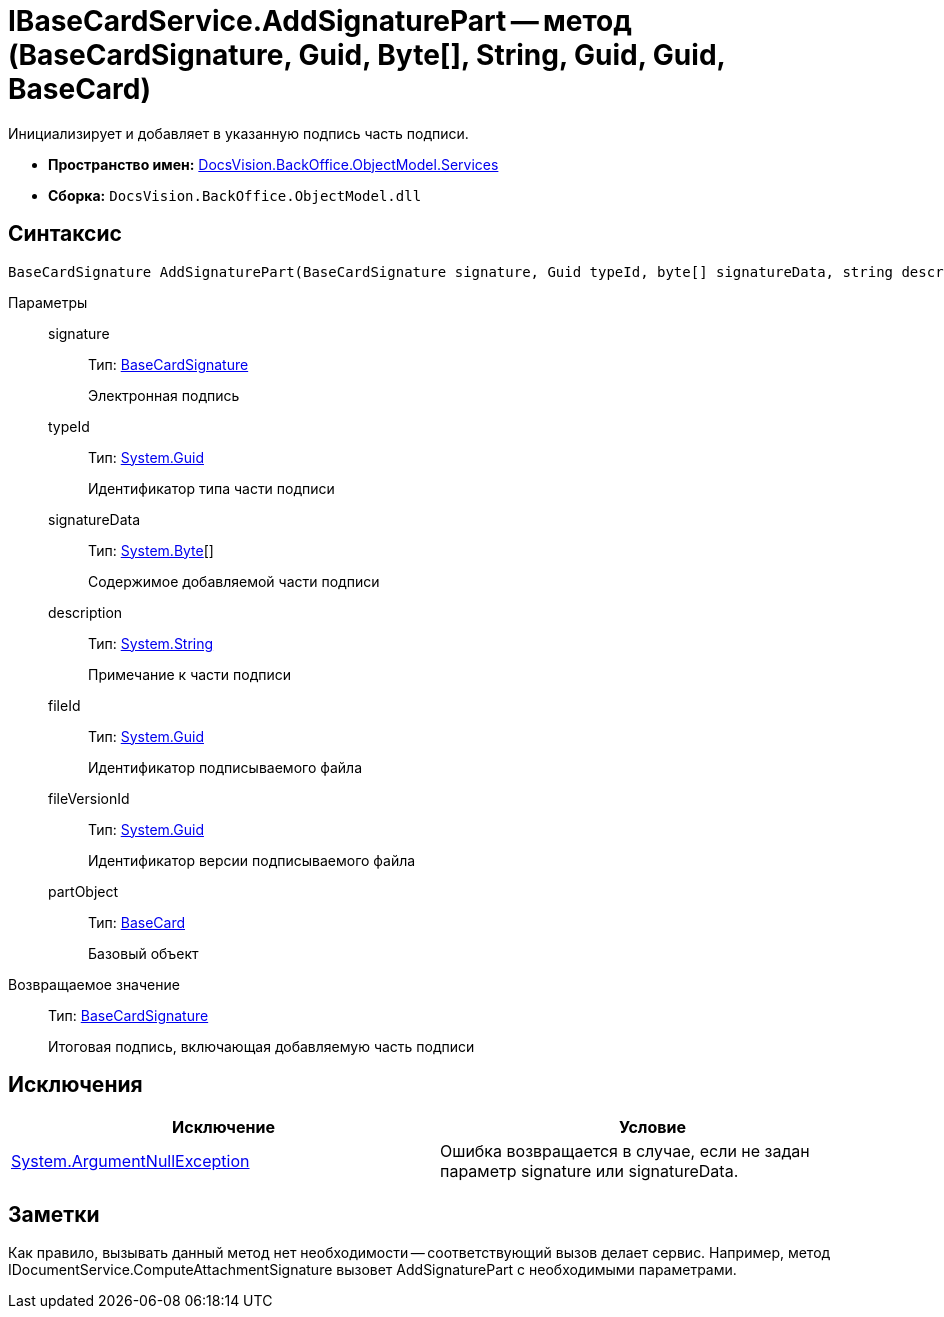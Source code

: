= IBaseCardService.AddSignaturePart -- метод (BaseCardSignature, Guid, Byte[], String, Guid, Guid, BaseCard)

Инициализирует и добавляет в указанную подпись часть подписи.

* *Пространство имен:* xref:api/DocsVision/BackOffice/ObjectModel/Services/Services_NS.adoc[DocsVision.BackOffice.ObjectModel.Services]
* *Сборка:* `DocsVision.BackOffice.ObjectModel.dll`

== Синтаксис

[source,csharp]
----
BaseCardSignature AddSignaturePart(BaseCardSignature signature, Guid typeId, byte[] signatureData, string description, Guid fileId, Guid fileVersionId, BaseCard partObject)
----

Параметры::
signature:::
Тип: xref:api/DocsVision/BackOffice/ObjectModel/BaseCardSignature_CL.adoc[BaseCardSignature]
+
Электронная подпись
typeId:::
Тип: http://msdn.microsoft.com/ru-ru/library/system.guid.aspx[System.Guid]
+
Идентификатор типа части подписи
signatureData:::
Тип: http://msdn.microsoft.com/ru-ru/library/system.byte.aspx[System.Byte][]
+
Содержимое добавляемой части подписи
description:::
Тип: http://msdn.microsoft.com/ru-ru/library/system.string.aspx[System.String]
+
Примечание к части подписи
fileId:::
Тип: http://msdn.microsoft.com/ru-ru/library/system.guid.aspx[System.Guid]
+
Идентификатор подписываемого файла
fileVersionId:::
Тип: http://msdn.microsoft.com/ru-ru/library/system.guid.aspx[System.Guid]
+
Идентификатор версии подписываемого файла
partObject:::
Тип: xref:api/DocsVision/BackOffice/ObjectModel/BaseCard_CL.adoc[BaseCard]
+
Базовый объект

Возвращаемое значение::
Тип: xref:api/DocsVision/BackOffice/ObjectModel/BaseCardSignature_CL.adoc[BaseCardSignature]
+
Итоговая подпись, включающая добавляемую часть подписи

== Исключения

[cols=",",options="header"]
|===
|Исключение |Условие
|http://msdn.microsoft.com/ru-ru/library/system.argumentnullexception.aspx[System.ArgumentNullException] |Ошибка возвращается в случае, если не задан параметр signature или signatureData.
|===

== Заметки

Как правило, вызывать данный метод нет необходимости -- соответствующий вызов делает сервис. Например, метод IDocumentService.ComputeAttachmentSignature вызовет AddSignaturePart с необходимыми параметрами.

